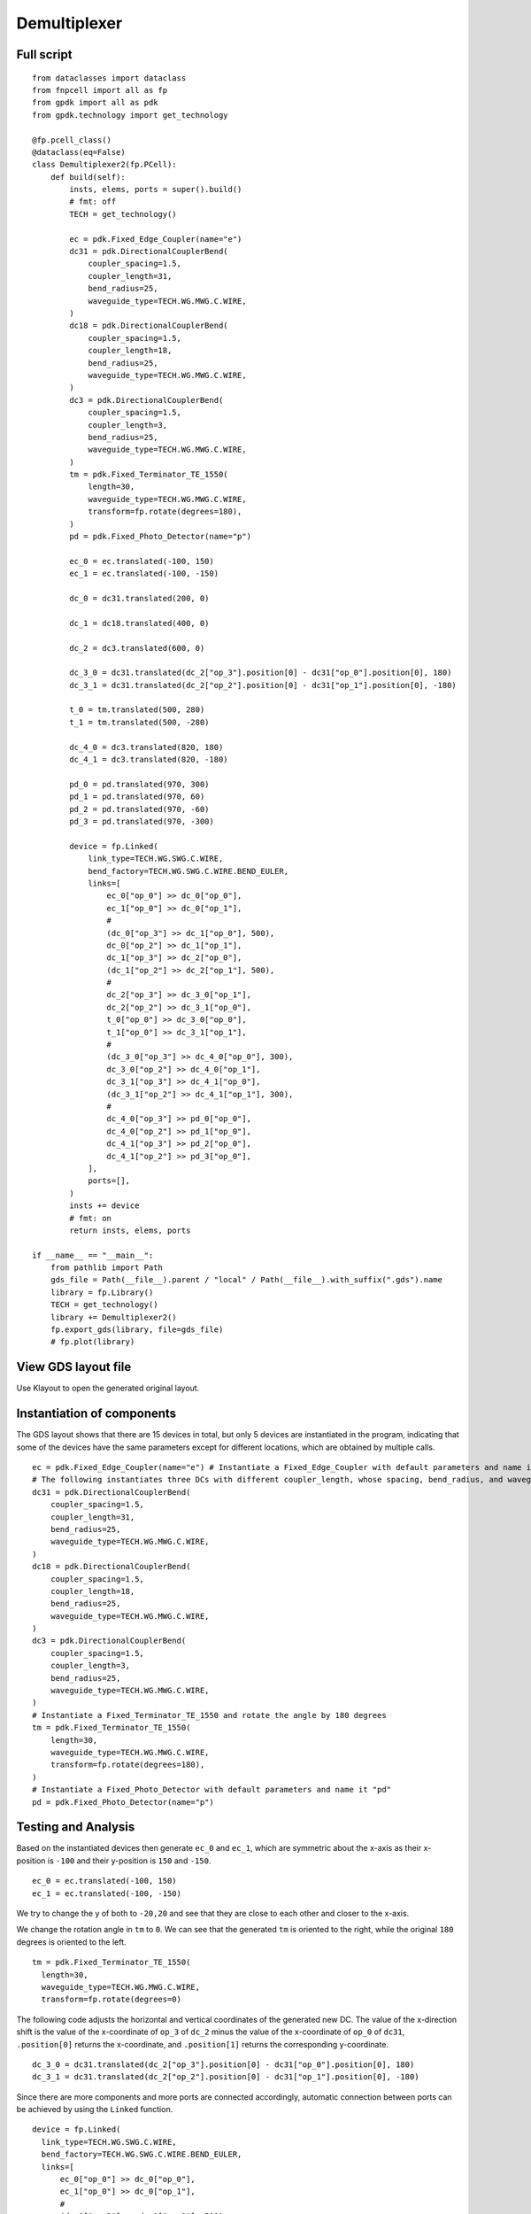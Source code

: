 Demultiplexer
^^^^^^^^^^^^^^^^^^^^^^^^^^^^^^^^^^^^^^^^^^

Full script
--------------------------------------
::

          from dataclasses import dataclass
          from fnpcell import all as fp
          from gpdk import all as pdk
          from gpdk.technology import get_technology

          @fp.pcell_class()
          @dataclass(eq=False)
          class Demultiplexer2(fp.PCell):
              def build(self):
                  insts, elems, ports = super().build()
                  # fmt: off
                  TECH = get_technology()

                  ec = pdk.Fixed_Edge_Coupler(name="e")
                  dc31 = pdk.DirectionalCouplerBend(
                      coupler_spacing=1.5,
                      coupler_length=31,
                      bend_radius=25,
                      waveguide_type=TECH.WG.MWG.C.WIRE,
                  )
                  dc18 = pdk.DirectionalCouplerBend(
                      coupler_spacing=1.5,
                      coupler_length=18,
                      bend_radius=25,
                      waveguide_type=TECH.WG.MWG.C.WIRE,
                  )
                  dc3 = pdk.DirectionalCouplerBend(
                      coupler_spacing=1.5,
                      coupler_length=3,
                      bend_radius=25,
                      waveguide_type=TECH.WG.MWG.C.WIRE,
                  )
                  tm = pdk.Fixed_Terminator_TE_1550(
                      length=30,
                      waveguide_type=TECH.WG.MWG.C.WIRE,
                      transform=fp.rotate(degrees=180),
                  )
                  pd = pdk.Fixed_Photo_Detector(name="p")

                  ec_0 = ec.translated(-100, 150)
                  ec_1 = ec.translated(-100, -150)

                  dc_0 = dc31.translated(200, 0)

                  dc_1 = dc18.translated(400, 0)

                  dc_2 = dc3.translated(600, 0)

                  dc_3_0 = dc31.translated(dc_2["op_3"].position[0] - dc31["op_0"].position[0], 180)
                  dc_3_1 = dc31.translated(dc_2["op_2"].position[0] - dc31["op_1"].position[0], -180)

                  t_0 = tm.translated(500, 280)
                  t_1 = tm.translated(500, -280)

                  dc_4_0 = dc3.translated(820, 180)
                  dc_4_1 = dc3.translated(820, -180)

                  pd_0 = pd.translated(970, 300)
                  pd_1 = pd.translated(970, 60)
                  pd_2 = pd.translated(970, -60)
                  pd_3 = pd.translated(970, -300)

                  device = fp.Linked(
                      link_type=TECH.WG.SWG.C.WIRE,
                      bend_factory=TECH.WG.SWG.C.WIRE.BEND_EULER,
                      links=[
                          ec_0["op_0"] >> dc_0["op_0"],
                          ec_1["op_0"] >> dc_0["op_1"],
                          #
                          (dc_0["op_3"] >> dc_1["op_0"], 500),
                          dc_0["op_2"] >> dc_1["op_1"],
                          dc_1["op_3"] >> dc_2["op_0"],
                          (dc_1["op_2"] >> dc_2["op_1"], 500),
                          #
                          dc_2["op_3"] >> dc_3_0["op_1"],
                          dc_2["op_2"] >> dc_3_1["op_0"],
                          t_0["op_0"] >> dc_3_0["op_0"],
                          t_1["op_0"] >> dc_3_1["op_1"],
                          #
                          (dc_3_0["op_3"] >> dc_4_0["op_0"], 300),
                          dc_3_0["op_2"] >> dc_4_0["op_1"],
                          dc_3_1["op_3"] >> dc_4_1["op_0"],
                          (dc_3_1["op_2"] >> dc_4_1["op_1"], 300),
                          #
                          dc_4_0["op_3"] >> pd_0["op_0"],
                          dc_4_0["op_2"] >> pd_1["op_0"],
                          dc_4_1["op_3"] >> pd_2["op_0"],
                          dc_4_1["op_2"] >> pd_3["op_0"],
                      ],
                      ports=[],
                  )
                  insts += device
                  # fmt: on
                  return insts, elems, ports

          if __name__ == "__main__":
              from pathlib import Path
              gds_file = Path(__file__).parent / "local" / Path(__file__).with_suffix(".gds").name
              library = fp.Library()
              TECH = get_technology()
              library += Demultiplexer2()
              fp.export_gds(library, file=gds_file)
              # fp.plot(library)

View GDS layout file
-------------------------------------------
Use Klayout to open the generated original layout.

.. image:: ../example_image/1.1.png

Instantiation of components
-----------------------------------------
The GDS layout shows that there are 15 devices in total, but only 5 devices are instantiated in the program, indicating that some of the devices have the same parameters except for different locations, which are obtained by multiple calls.

::

      ec = pdk.Fixed_Edge_Coupler(name="e") # Instantiate a Fixed_Edge_Coupler with default parameters and name it "ec"
      # The following instantiates three DCs with different coupler_length, whose spacing, bend_radius, and waveguide_type are all the same
      dc31 = pdk.DirectionalCouplerBend(
          coupler_spacing=1.5,
          coupler_length=31,
          bend_radius=25,
          waveguide_type=TECH.WG.MWG.C.WIRE,
      )
      dc18 = pdk.DirectionalCouplerBend(
          coupler_spacing=1.5,
          coupler_length=18,
          bend_radius=25,
          waveguide_type=TECH.WG.MWG.C.WIRE,
      )
      dc3 = pdk.DirectionalCouplerBend(
          coupler_spacing=1.5,
          coupler_length=3,
          bend_radius=25,
          waveguide_type=TECH.WG.MWG.C.WIRE,
      )
      # Instantiate a Fixed_Terminator_TE_1550 and rotate the angle by 180 degrees
      tm = pdk.Fixed_Terminator_TE_1550(
          length=30,
          waveguide_type=TECH.WG.MWG.C.WIRE,
          transform=fp.rotate(degrees=180),
      )
      # Instantiate a Fixed_Photo_Detector with default parameters and name it "pd"
      pd = pdk.Fixed_Photo_Detector(name="p")


Testing and Analysis
---------------------------------------
Based on the instantiated devices then generate ``ec_0`` and ``ec_1``, which are symmetric about the x-axis as their x-position is ``-100`` and their y-position is ``150`` and ``-150``.

::

  ec_0 = ec.translated(-100, 150)
  ec_1 = ec.translated(-100, -150)
  

.. image:: ../example_image/1.2.png

We try to change the y of both to ``-20,20`` and see that they are close to each other and closer to the x-axis.

.. image:: ../example_image/1.3.png

We change the rotation angle in ``tm`` to ``0``. We can see that the generated ``tm`` is oriented to the right, while the original ``180`` degrees is oriented to the left.

::

  tm = pdk.Fixed_Terminator_TE_1550(
    length=30,
    waveguide_type=TECH.WG.MWG.C.WIRE,
    transform=fp.rotate(degrees=0)

.. image:: ../example_image/1.4.png

The following code adjusts the horizontal and vertical coordinates of the generated new DC. The value of the x-direction shift is the value of the x-coordinate of ``op_3`` of ``dc_2`` minus the value of the x-coordinate of ``op_0`` of ``dc31``, ``.position[0]`` returns the x-coordinate, and ``.position[1]`` returns the corresponding y-coordinate.

::

  dc_3_0 = dc31.translated(dc_2["op_3"].position[0] - dc31["op_0"].position[0], 180)
  dc_3_1 = dc31.translated(dc_2["op_2"].position[0] - dc31["op_1"].position[0], -180)

Since there are more components and more ports are connected accordingly, automatic connection between ports can be achieved by using the ``Linked`` function.

::

  device = fp.Linked(
    link_type=TECH.WG.SWG.C.WIRE,
    bend_factory=TECH.WG.SWG.C.WIRE.BEND_EULER,
    links=[
        ec_0["op_0"] >> dc_0["op_0"],
        ec_1["op_0"] >> dc_0["op_1"],
        #
        (dc_0["op_3"] >> dc_1["op_0"], 500),
        dc_0["op_2"] >> dc_1["op_1"],
        dc_1["op_3"] >> dc_2["op_0"],
        (dc_1["op_2"] >> dc_2["op_1"], 500),
        #
        dc_2["op_3"] >> dc_3_0["op_1"],
        dc_2["op_2"] >> dc_3_1["op_0"],
        t_0["op_0"] >> dc_3_0["op_0"],
        t_1["op_0"] >> dc_3_1["op_1"],
        #
        (dc_3_0["op_3"] >> dc_4_0["op_0"], 300),
        dc_3_0["op_2"] >> dc_4_0["op_1"],
        dc_3_1["op_3"] >> dc_4_1["op_0"],
        (dc_3_1["op_2"] >> dc_4_1["op_1"], 300),
        #
        dc_4_0["op_3"] >> pd_0["op_0"],
        dc_4_0["op_2"] >> pd_1["op_0"],
        dc_4_1["op_3"] >> pd_2["op_0"],
        dc_4_1["op_2"] >> pd_3["op_0"],
    ],
    ports=[],
  )
  
 
 
 
Summary
----------------------------
Although there are more devices and Ports involved in demultiplexer devices, multiple devices can be easily generated and repositioned using fnpcell calls, and then they can be easily interconnected using the Linked function.              
              
